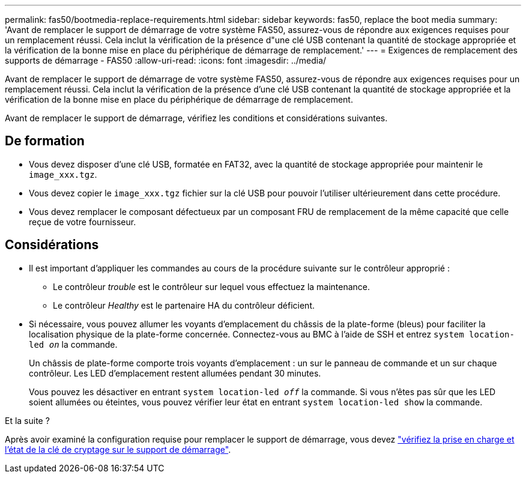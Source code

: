 ---
permalink: fas50/bootmedia-replace-requirements.html 
sidebar: sidebar 
keywords: fas50, replace the boot media 
summary: 'Avant de remplacer le support de démarrage de votre système FAS50, assurez-vous de répondre aux exigences requises pour un remplacement réussi. Cela inclut la vérification de la présence d"une clé USB contenant la quantité de stockage appropriée et la vérification de la bonne mise en place du périphérique de démarrage de remplacement.' 
---
= Exigences de remplacement des supports de démarrage - FAS50
:allow-uri-read: 
:icons: font
:imagesdir: ../media/


[role="lead"]
Avant de remplacer le support de démarrage de votre système FAS50, assurez-vous de répondre aux exigences requises pour un remplacement réussi. Cela inclut la vérification de la présence d'une clé USB contenant la quantité de stockage appropriée et la vérification de la bonne mise en place du périphérique de démarrage de remplacement.

Avant de remplacer le support de démarrage, vérifiez les conditions et considérations suivantes.



== De formation

* Vous devez disposer d'une clé USB, formatée en FAT32, avec la quantité de stockage appropriée pour maintenir le `image_xxx.tgz`.
* Vous devez copier le `image_xxx.tgz` fichier sur la clé USB pour pouvoir l'utiliser ultérieurement dans cette procédure.
* Vous devez remplacer le composant défectueux par un composant FRU de remplacement de la même capacité que celle reçue de votre fournisseur.




== Considérations

* Il est important d'appliquer les commandes au cours de la procédure suivante sur le contrôleur approprié :
+
** Le contrôleur _trouble_ est le contrôleur sur lequel vous effectuez la maintenance.
** Le contrôleur _Healthy_ est le partenaire HA du contrôleur déficient.


* Si nécessaire, vous pouvez allumer les voyants d'emplacement du châssis de la plate-forme (bleus) pour faciliter la localisation physique de la plate-forme concernée. Connectez-vous au BMC à l'aide de SSH et entrez `system location-led _on_` la commande.
+
Un châssis de plate-forme comporte trois voyants d'emplacement : un sur le panneau de commande et un sur chaque contrôleur. Les LED d'emplacement restent allumées pendant 30 minutes.

+
Vous pouvez les désactiver en entrant `system location-led _off_` la commande. Si vous n'êtes pas sûr que les LED soient allumées ou éteintes, vous pouvez vérifier leur état en entrant `system location-led show` la commande.



.Et la suite ?
Après avoir examiné la configuration requise pour remplacer le support de démarrage, vous devez link:bootmedia-encryption-preshutdown-checks.html["vérifiez la prise en charge et l'état de la clé de cryptage sur le support de démarrage"].
